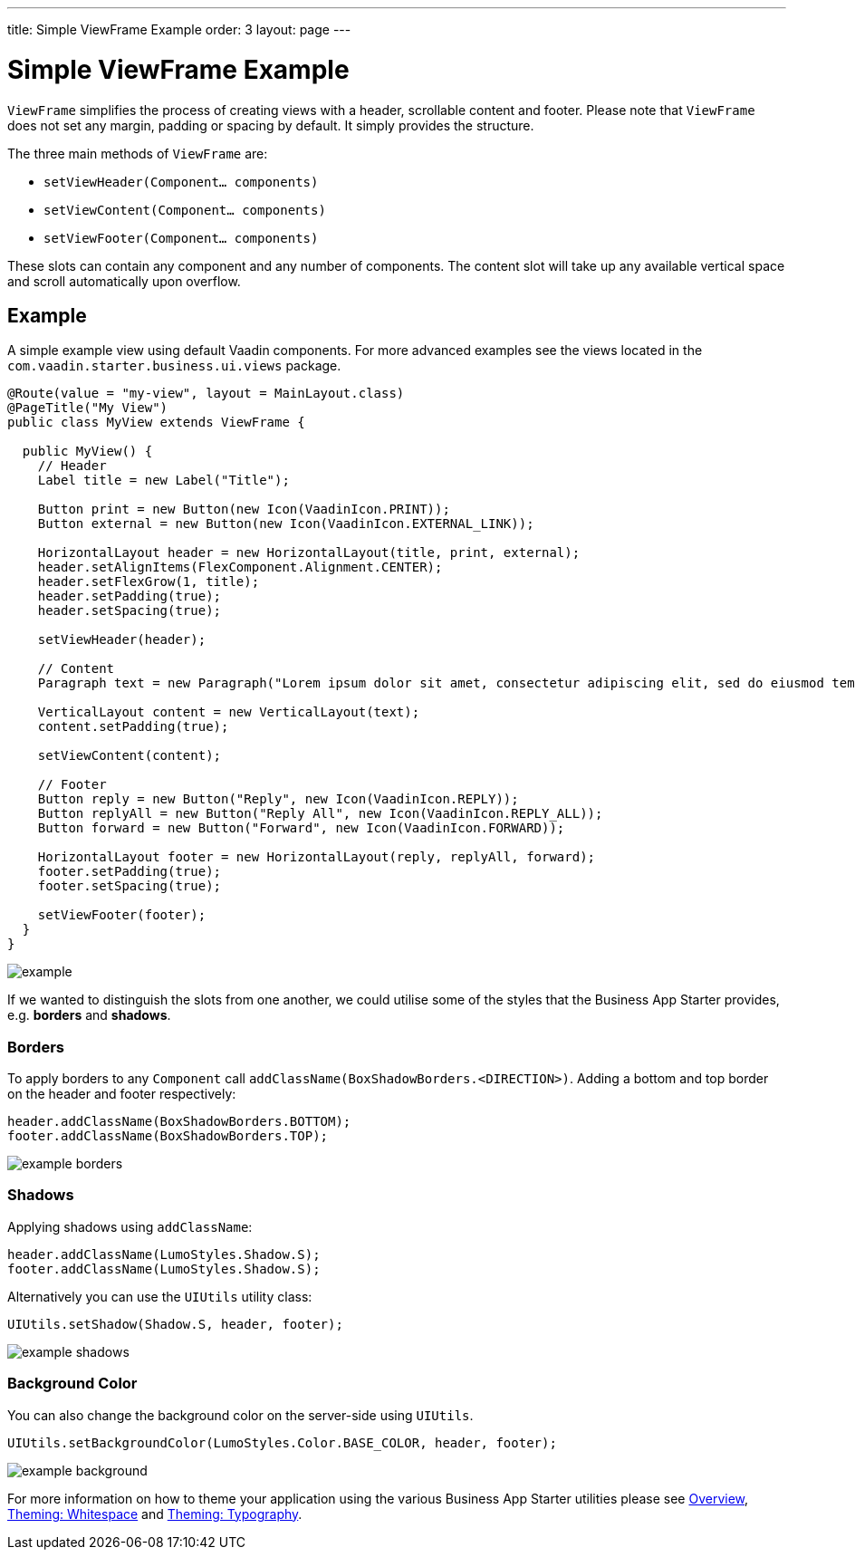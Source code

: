 ---
title: Simple ViewFrame Example
order: 3
layout: page
---

= Simple ViewFrame Example

`ViewFrame` simplifies the process of creating views with a header, scrollable content and footer. Please note that `ViewFrame` does not set any margin, padding or spacing by default. It simply provides the structure.

The three main methods of `ViewFrame` are:

* `setViewHeader(Component... components)`
* `setViewContent(Component... components)`
* `setViewFooter(Component... components)`

These slots can contain any component and any number of components. The content slot will take up any available vertical space and scroll automatically upon overflow.

== Example
A simple example view using default Vaadin components. For more advanced examples see the views located in the `com.vaadin.starter.business.ui.views` package.

[source,java]
----
@Route(value = "my-view", layout = MainLayout.class)
@PageTitle("My View")
public class MyView extends ViewFrame {

  public MyView() {
    // Header
    Label title = new Label("Title");

    Button print = new Button(new Icon(VaadinIcon.PRINT));
    Button external = new Button(new Icon(VaadinIcon.EXTERNAL_LINK));

    HorizontalLayout header = new HorizontalLayout(title, print, external);
    header.setAlignItems(FlexComponent.Alignment.CENTER);
    header.setFlexGrow(1, title);
    header.setPadding(true);
    header.setSpacing(true);

    setViewHeader(header);

    // Content
    Paragraph text = new Paragraph("Lorem ipsum dolor sit amet, consectetur adipiscing elit, sed do eiusmod tempor incididunt ut labore et dolore magna aliqua. Ut enim ad minim veniam, quis nostrud exercitation ullamco laboris nisi ut aliquip ex ea commodo consequat. Duis aute irure dolor in reprehenderit in voluptate velit esse cillum dolore eu fugiat nulla pariatur. Excepteur sint occaecat cupidatat non proident, sunt in culpa qui officia deserunt mollit anim id est laborum.");

    VerticalLayout content = new VerticalLayout(text);
    content.setPadding(true);

    setViewContent(content);

    // Footer
    Button reply = new Button("Reply", new Icon(VaadinIcon.REPLY));
    Button replyAll = new Button("Reply All", new Icon(VaadinIcon.REPLY_ALL));
    Button forward = new Button("Forward", new Icon(VaadinIcon.FORWARD));

    HorizontalLayout footer = new HorizontalLayout(reply, replyAll, forward);
    footer.setPadding(true);
    footer.setSpacing(true);

    setViewFooter(footer);
  }
}
----

image::images/03/example.png[]

If we wanted to distinguish the slots from one another, we could utilise some of the styles that the Business App Starter provides, e.g. *borders* and *shadows*.

=== Borders
To apply borders to any `Component` call `addClassName(BoxShadowBorders.<DIRECTION>)`. Adding a bottom and top border on the header and footer respectively:

[source,java]
----
header.addClassName(BoxShadowBorders.BOTTOM);
footer.addClassName(BoxShadowBorders.TOP);
----

image::images/03/example-borders.png[]

=== Shadows
Applying shadows using `addClassName`:
[source,java]
----
header.addClassName(LumoStyles.Shadow.S);
footer.addClassName(LumoStyles.Shadow.S);
----

Alternatively you can use the `UIUtils` utility class:
[source,java]
----
UIUtils.setShadow(Shadow.S, header, footer);
----

image::images/03/example-shadows.png[]

=== Background Color
You can also change the background color on the server-side using `UIUtils`.
[source,java]
----
UIUtils.setBackgroundColor(LumoStyles.Color.BASE_COLOR, header, footer);
----

image::images/03/example-background.png[]

For more information on how to theme your application using the various Business App Starter utilities please see link:https://vaadin.com/docs/v13/business-app/overview.html[Overview], link:https://vaadin.com/docs/v13/business-app/theming-whitespace.html[Theming: Whitespace] and link:https://vaadin.com/docs/v13/business-app/theming-typography.html[Theming: Typography].
